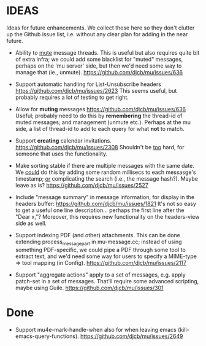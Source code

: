 #+STARTUP:showall
* IDEAS

Ideas for future enhancements. We collect those here so they don't clutter up
the Github issue list, i.e. without any clear plan for adding in the near
future.

- Ability to _mute_ message threads. This is useful but also requires quite bit of extra infra; we could add some blacklist for "muted" messages, perhaps on the 'mu server' side, but then we'd need some way to manage that (ie., unmute).
  https://github.com/djcb/mu/issues/636

- Support automatic handling for List-Unsubscribe headers
  https://github.com/djcb/mu/issues/2623 This seems useful, but probably
  requires a lot of testing to get right.

- Allow for *muting* messages https://github.com/djcb/mu/issues/636 Useful;
  probably need to do this by *remembering* the thread-id of muted messages; and
  management (unmute etc.). Perhaps at the mu side, a list of thread-id to add
  to each query for what *not* to match.

- Support *creating* calendar invitations.
  https://github.com/djcb/mu/issues/2308
  Shouldn't be _too_ hard, for someone that uses the functionality.

- Make sorting stable if there are multiple messages with the same date. We
  _could_ do this by adding some random millisecs to each messasge's timestamp; _or_
  complicating the search (i.e., the message hash?). Maybe leave as is?
  https://github.com/djcb/mu/issues/2527

- Include "message summary" in message information, for display in the headers
  buffer: https://github.com/djcb/mu/issues/1821 It's not so easy to get a
  useful one line description... perhaps the first line after the "Dear x,"?
  Moreover, this requires new functionality on the headers-view side as well.

- Support indexing PDF (and other) attachments. This can be done extending
  process_message_part in mu-message.cc; instead of using something
  PDF-specific, we could pipe a PDF through some tool to extract text; and we'd
  need some way for users to specify a MIME-type => tool mapping  (in Config).
  https://github.com/djcb/mu/issues/2117

- Support "aggregate actions" apply to a set of messages, e.g. apply patch-set
  in a set of messages. That'll require some advanced scripting, maybe using
  Guile.
  https://github.com/djcb/mu/issues/301

* Done

- Support mu4e-mark-handle-when also for when leaving emacs
  (kill-emacs-query-functions).
  https://github.com/djcb/mu/issues/2649
